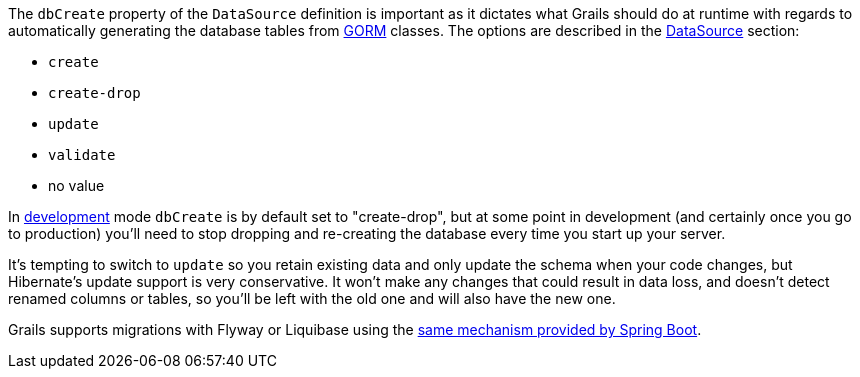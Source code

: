 The `dbCreate` property of the `DataSource` definition is important as it dictates what Grails should do at runtime with regards to automatically generating the database tables from <<GORM,GORM>> classes. The options are described in the <<dataSource,DataSource>> section:

* `create`
* `create-drop`
* `update`
* `validate`
* no value

In <<environments,development>> mode `dbCreate` is by default set to "create-drop", but at some point in development (and certainly once you go to production) you'll need to stop dropping and re-creating the database every time you start up your server.

It's tempting to switch to `update` so you retain existing data and only update the schema when your code changes, but Hibernate's update support is very conservative. It won't make any changes that could result in data loss, and doesn't detect renamed columns or tables, so you'll be left with the old one and will also have the new one.

Grails supports migrations with Flyway or Liquibase using the http://docs.spring.io/spring-boot/docs/current/reference/html/howto-database-initialization.html[same mechanism provided by Spring Boot].
